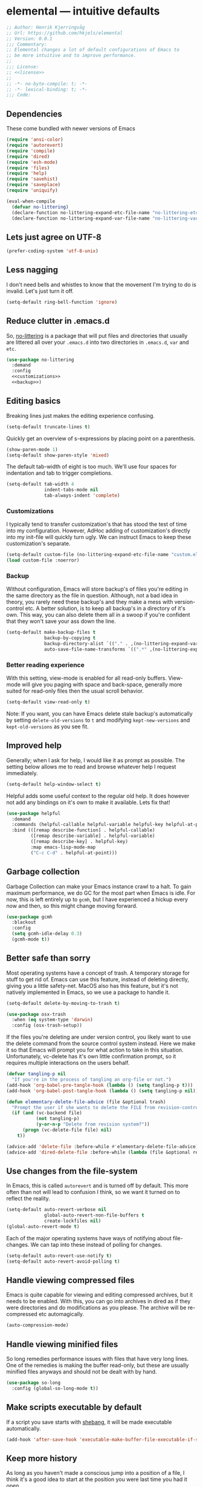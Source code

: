 * elemental --- intuitive defaults

#+begin_src emacs-lisp :tangle yes :comments org :noweb yes
;; Author: Henrik Kjerringvåg
;; Url: https://github.com/hkjels/elemental
;; Version: 0.0.1
;;; Commentary:
;; Elemental changes a lot of default configurations of Emacs to
;; be more intuitive and to improve performance.
;;
;;; License:
;; <<license>>
;;
;; -*- no-byte-compile: t; -*-
;; -*- lexical-binding: t; -*-
;;; Code:
#+end_src

** Dependencies

These come bundled with newer versions of Emacs
#+begin_src emacs-lisp :tangle yes :comments org
(require 'ansi-color)
(require 'autorevert)
(require 'compile)
(require 'dired)
(require 'esh-mode)
(require 'files)
(require 'help)
(require 'savehist)
(require 'saveplace)
(require 'uniquify)

(eval-when-compile
  (defvar no-littering)
  (declare-function no-littering-expand-etc-file-name "no-littering-etc")
  (declare-function no-littering-expand-var-file-name "no-littering-var"))
#+end_src

** Lets just agree on UTF-8

#+begin_src emacs-lisp :tangle yes :comments org
(prefer-coding-system 'utf-8-unix)
#+end_src

** Less nagging

I don't need bells and whistles to know that the movement I'm trying
to do is invalid. Let's just turn it off.
#+begin_src emacs-lisp :tangle yes :comments org
(setq-default ring-bell-function 'ignore)
#+end_src

** Reduce clutter in .emacs.d

So, [[https://github.com/emacscollective/no-littering][no-littering]] is a package that will put files and directories that
usually are littered all over your ~.emacs.d~ into two directories in
~.emacs.d~, ~var~ and ~etc~.
#+begin_src emacs-lisp :tangle yes :comments org :noweb yes
(use-package no-littering
  :demand
  :config
  <<customizations>>
  <<backup>>)
#+end_src

** Editing basics

Breaking lines just makes the editing experience confusing.
#+begin_src emacs-lisp
(setq-default truncate-lines t)
#+end_src

Quickly get an overview of s-expressions by placing point on a
parenthesis.
#+begin_src emacs-lisp
(show-paren-mode 1)
(setq-default show-paren-style 'mixed)
#+end_src

The default tab-width of eight is too much. We'll use four spaces for
indentation and tab to trigger completions.
#+begin_src emacs-lisp
(setq-default tab-width 4
              indent-tabs-mode nil
              tab-always-indent 'complete)
#+end_src

*** Customizations

I typically tend to transfer customization's that has stood the test
of time into my configuration. However, AdHoc adding of
customization's directly into my init-file will quickly turn ugly. We
can instruct Emacs to keep these customization's separate.
#+name: customizations
#+begin_src emacs-lisp
(setq-default custom-file (no-littering-expand-etc-file-name "custom.el"))
(load custom-file :noerror)
#+end_src

*** Backup

Without configuration, Emacs will store backup's of files you're
editing in the same directory as the file in question. Although, not a
bad idea in theory, you rarely need these backup's and they make a
mess with version-control etc. A better solution, is to keep all
backup's in a directory of it's own. This way, you can also delete
them all in a swoop if you're confident that they won't save your ass
down the line.
#+name: backup
#+begin_src emacs-lisp :tangle yes :comments org :noweb yes
(setq-default make-backup-files t
              backup-by-copying t
              backup-directory-alist `(("." . ,(no-littering-expand-var-file-name "backup")))
              auto-save-file-name-transforms `((".*" ,(no-littering-expand-var-file-name "auto-save/") t)))
#+end_src

*** Better reading experience

With this setting, view-mode is enabled for all read-only buffers.
View-mode will give you paging with space and back-space, generally
more suited for read-only files then the usual scroll behavior.
#+begin_src emacs-lisp :tangle yes :comments org :noweb yes
(setq-default view-read-only t)
#+end_src

Note: If you want, you can have Emacs delete stale backup's
automatically by setting ~delete-old-versions~ to ~t~ and modifying
~kept-new-versions~ and ~kept-old-versions~ as you see fit.

** Improved help

Generally; when I ask for help, I would like it as prompt as possible.
The setting below allows me to read and browse whatever help I request
immediately.
#+begin_src emacs-lisp :tangle yes :comments org
(setq-default help-window-select t)
#+end_src

Helpful adds some useful context to the regular old help. It does
however not add any bindings on it's own to make it available. Lets
fix that!
#+begin_src emacs-lisp :tangle yes :comments org
(use-package helpful
  :demand
  :commands (helpful-callable helpful-variable helpful-key helpful-at-point)
  :bind (([remap describe-function] . helpful-callable)
         ([remap describe-variable] . helpful-variable)
         ([remap describe-key] . helpful-key)
         :map emacs-lisp-mode-map
         ("C-c C-d" . helpful-at-point)))
#+end_src

** Garbage collection

Garbage Collection can make your Emacs instance crawl to a halt. To
gain maximum performance, we do GC for the most part when Emacs is
idle. For now, this is left entirely up to ~gcmh~, but I have
experienced a hickup every now and then, so this might change moving
forward.
#+begin_src emacs-lisp :tangle yes :comments org
(use-package gcmh
  :blackout
  :config
  (setq gcmh-idle-delay 0.3)
  (gcmh-mode t))
#+end_src

** Better safe than sorry

Most operating systems have a concept of trash. A temporary storage
for stuff to get rid of. Emacs can use this feature, instead of
deleting directly, giving you a little safety-net. MacOS also has this
feature, but it's not natively implemented in Emacs, so we use a
package to handle it.
#+begin_src emacs-lisp :tangle yes :comments org
(setq-default delete-by-moving-to-trash t)

(use-package osx-trash
  :when (eq system-type 'darwin)
  :config (osx-trash-setup))
#+end_src

If the files you're deleting are under version control, you likely
want to use the delete command from the source control system instead.
Here we make it so that Emacs will prompt you for what action to take
in this situation. Unfortunately, vc-delete has it's own little
confirmation prompt, so it requires multiple interactions on the users
behalf.
#+begin_src emacs-lisp :tangle yes :comments org
(defvar tangling-p nil
  "If you're in the process of tangling an org-file or not.")
(add-hook 'org-babel-pre-tangle-hook (lambda () (setq tangling-p t)))
(add-hook 'org-babel-post-tangle-hook (lambda () (setq tangling-p nil)))

(defun elementary-delete-file-advice (file &optional trash)
  "Prompt the user if she wants to delete the FILE from revision-control or not."
  (if (and (vc-backend file)
           (not tangling-p)
           (y-or-n-p "Delete from revision system?"))
      (progn (vc-delete-file file) nil)
    t))

(advice-add 'delete-file :before-while #'elementary-delete-file-advice)
(advice-add 'dired-delete-file :before-while (lambda (file &optional recursive trash) (elementary-delete-file-advice file)))
#+end_src

** Use changes from the file-system

In Emacs, this is called ~autorevert~ and is turned off by default. This
more often than not will lead to confusion I think, so we want it
turned on to reflect the reality.
#+begin_src emacs-lisp :tangle yes :comments org
(setq-default auto-revert-verbose nil
              global-auto-revert-non-file-buffers t
              create-lockfiles nil)
(global-auto-revert-mode t)
#+end_src

Each of the major operating systems have ways of notifying about
file-changes. We can tap into these instead of polling for changes.
#+begin_src emacs-lisp :tangle yes :comments org
(setq-default auto-revert-use-notify t)
(setq-default auto-revert-avoid-polling t)
#+end_src

** Handle viewing compressed files

Emacs is quite capable for viewing and editing compressed archives,
but it needs to be enabled. With this, you can go into archives in
dired as if they were directories and do modifications as you please.
The archive will be re-compressed etc automagically.
#+begin_src emacs-lisp :tangle yes :comments org
(auto-compression-mode) 
#+end_src

** Handle viewing minified files

So long remedies performance issues with files that have very long
lines. One of the remedies is making the buffer read-only, but these
are usually minified files anyways and should not be dealt with by
hand.
#+begin_src emacs-lisp :tangle yes :comments org
(use-package so-long
  :config (global-so-long-mode t))
#+end_src

** Make scripts executable by default

If a script you save starts with [[https://en.wikipedia.org/wiki/Shebang_(Unix)][shebang]], it will be made executable automatically.
#+begin_src emacs-lisp :tangle yes :comments org
(add-hook 'after-save-hook 'executable-make-buffer-file-executable-if-script-p)
#+end_src

** Keep more history

As long as you haven't made a conscious jump into a position of a
file, I think it's a good idea to start at the position you were last
time you had it open.
#+begin_src emacs-lisp :tangle yes :comments org
(save-place-mode t)
#+end_src

We can persist a bunch of variables to disk, so that we don't have to
start with an entirely blank slate on the next session.
#+begin_src emacs-lisp :tangle yes :comments org
(use-package savehist
  :straight nil
  :after (no-littering)
  :config
  (setq-default savefile-dir (no-littering-expand-var-file-name "savefile")
                history-delete-duplicates t
                savehist-save-minibuffer-history t
                savehist-autosave-interval nil
                savehist-additional-variables
                '(kill-ring
                  mark-ring global-mark-ring
                  search-ring regexp-search-ring
		          shell-command-history))
  (savehist-mode t))
#+end_src

We can also keep track of what files are opened, making it faster to
open recently opened ones with ~M-x recentf-open-files~.
#+begin_src emacs-lisp :tangle yes :comments org
(recentf-mode 1)
#+end_src

** Ensure that buffer names are unique

Having two different buffers with the same name makes it alot harder
to distinguish them. Here we set some rules for how Emacs should make
their names unique.
#+begin_src emacs-lisp :tangle yes :comments org
(setq-default uniquify-buffer-name-style 'forward
              uniquify-separator "/")
#+end_src

After a buffer is killed, we re-rationalize the buffer names.
#+begin_src emacs-lisp :tangle yes :comments org
(setq-default uniquify-after-kill-buffer-p t)
#+end_src

But at all times, we leave all "special" buffers as is.
#+begin_src emacs-lisp :tangle yes :comments org
(setq-default uniquify-ignore-buffers-re "^\\*")
#+end_src

** Group buffers for better context

#+begin_src emacs-lisp :tangle yes :comments org
(use-package ibuffer-vc
  :commands (ibuffer-vc)
  :hook (ibuffer . (lambda ()
                     (ibuffer-vc-set-filter-groups-by-vc-root)
                     (unless (eq ibuffer-sorting-mode 'alphabetic)
                       (ibuffer-do-sort-by-alphabetic))))
  :bind ([remap list-buffers] . ibuffer))
#+end_src

** Streamline the Emacs shell experience

I believe the names of each of these variables and their value speaks
for themselves.
#+begin_src emacs-lisp :tangle yes :comments org
(setq-default eshell-scroll-to-bottom-on-input 'all
              eshell-kill-on-exit t
              eshell-destroy-buffer-when-process-dies t
              eshell-hist-ignoredups t
              eshell-save-history-on-exit t)
#+end_src

However, this one does not. ~nil~ here means that the size of the history
kept should be equal to ~$HISTSIZE~.
#+begin_src emacs-lisp :tangle yes :comments org
(setq-default eshell-history-size nil)
#+end_src

Show the actual colors instead of escape-sequences.
#+begin_src emacs-lisp :tangle yes :comments org
(add-hook 'eshell-preoutput-filter-functions 'ansi-color-filter-apply)
#+end_src

Note: If you're on MacOS, Emacs GUI will not automatically have access
to your environment variables. You will have to use
~exec-path-from-shell~ and specify the variables you'd like to bring
along.

** Ease working with the file system

Reuse ~dired~ buffers if the directory is a sub directory of an already
open directory. You can still spawn a new buffer of the same directory
if you so please.
#+begin_src emacs-lisp :tangle yes :comments org
(setq-default dired-find-subdir t)
#+end_src

If you ask to copy or delete a directory, ~dired~ should just obey.
#+begin_src emacs-lisp :tangle yes :comments org
(setq-default dired-recursive-copies 'always
              dired-recursive-deletes 'top)
#+end_src

When you have two ~dired~ buffers open, it's very likely that you want
the location of your other ~dired~ buffer to be the target, this makes
it so.
#+begin_src emacs-lisp :tangle yes :comments org
(setq-default dired-dwim-target t)
#+end_src

Limit search in ~dired~ to the filenames.
#+begin_src emacs-lisp :tangle yes :comments org
(setq-default dired-isearch-filenames t)
#+end_src

Show human readable file-sizes.
#+begin_src emacs-lisp :tangle yes :comments org
(setq-default dired-listing-switches "-alh")
#+end_src

When you open ~dired~ it will open in your user-directory. That's fine
when there's no context to start from. But if it's a file-buffer that
you're in when you invoke ~dired~, I think it makes more sense to start
at the position of that file.
#+begin_src emacs-lisp :tangle yes :comments org
(defun dired-default-directory ()
  (interactive)
  (dired default-directory))

(add-hook 'after-init-hook
          (lambda ()
            (define-key (current-global-map) [remap dired] #'dired-default-directory)))
#+end_src

** Use only one theme at a time

The default behavior of Emacs is that you can compose multiple themes;
however, in practice that's never done and will likely just mess
things up. With this little advice, we tell Emacs that once a theme is
loaded, all prior themes should be disabled.
#+begin_src emacs-lisp :tangle yes :comments org
(defadvice load-theme (before theme-dont-propagate activate)
  (progn (mapc #'disable-theme custom-enabled-themes)
         (run-hooks 'after-load-theme-hook)))
#+end_src

** Correct appearance of the title-bar on MacOS

#+begin_src emacs-lisp :tangle yes :comments org
(use-package ns-auto-titlebar
  :when (and (eq system-type 'darwin)
             (or (display-graphic-p) (daemonp)))
  :config (ns-auto-titlebar-mode))
#+end_src

** Adjust the behavior of the compilation buffer

We customize the compilation-mode slightly. The names and values
should be self-explanatory.
#+begin_src emacs-lisp :tangle yes :comments org
(setq-default compilation-auto-jump-to-first-error t
              compilation-scroll-output t)
#+end_src

Then we sprinkle on some color for compilers that use ANSI escape codes
#+begin_src emacs-lisp :tangle yes :comments org
(defun ansi-color-buffer ()
  "Colorize ANSI escape-codes in the current buffer."
  (interactive)
  (ansi-color-apply-on-region (point-min) (point-max)))

(defun colorize-compilation-buffer ()
  (when (eq major-mode 'compilation-mode)
    (let ((inhibit-read-only t))
      (ansi-color-buffer))))

(add-hook 'compilation-filter-hook 'colorize-compilation-buffer)
#+end_src

** A better starting-point for Org-mode

This little snippet allows you to toggle a narrowed state. It's not
specific to org-mode, but it works with source-blocks or subtree's if
there's no region selected.
#+begin_src emacs-lisp :tangle yes :comments org
(defun narrow-or-widen-dwim ()
  "If narrowed, widen. Otherwise, it narrows to region, org-source or
  org subtree."
  (interactive)
  (cond ((buffer-narrowed-p) (widen))
        ((org-src-edit-buffer-p) (org-edit-src-exit))
        ((region-active-p) (narrow-to-region (region-beginning) (region-end)))
        ((equal major-mode 'org-mode)
         (cond ((ignore-errors (org-edit-src-code)) t)
               (t (org-narrow-to-subtree))))
        (t (error "Please select a region to narrow to"))))
#+end_src

Org-mode keywords have no company-backend by default, so we need to
supply one. I grabbed it from this [[https://emacs.stackexchange.com/questions/21171/company-mode-completion-for-org-keywords#answer-30691][StackExchange]] and changed the
candidates to lower-case.
#+begin_src emacs-lisp :tangle yes :comments org
(defun org-keyword-backend (command &optional arg &rest ignored)
  (interactive (list 'interactive))
  (cl-case command
    (interactive (company-begin-backend 'org-keyword-backend))
    (prefix (and (eq major-mode 'org-mode)
                 (cons (company-grab-line "^#\\+\\(\\w*\\)" 1)
                       t)))
    (candidates (mapcar #'downcase
                        (cl-remove-if-not
                         (lambda (c) (string-prefix-p arg c))
                         (pcomplete-completions))))
    (ignore-case t)
    (duplicates t)))
#+end_src

Org-mode can show images inline, so why not?
#+name: org-config-images
#+begin_src emacs-lisp
(setq-default org-display-inline-images t)
(setq-default org-startup-with-inline-images t)
(setq-default org-display-remote-inline-images t)
#+end_src

Exporting syntax-highlighted code in PDF's is a little cumbersome if
you're not familiar with latex and all of the acompanied tooling.
Having used quite a few hours on the issue, this is the best solution
I've found.
/Note that the CLI pygmentize is required to achieve said highlighting./
#+name: org-config-highlight
#+begin_src emacs-lisp
(setq-default org-src-fontify-natively t)
(setq-default org-fontify-quote-and-verse-blocks t)
(setq-default org-html-htmlize-output-type 'css)
(setq-default org-latex-listings 'minted)
(setq-default org-latex-minted-options '(("fontsize" "\\scriptsize") ("linenos" "")))
(setq-default org-latex-pdf-process '("xelatex -shell-escape -interaction nonstopmode %f"
                                      "bibtex %b"
                                      "makeindex %b"
                                      "xelatex -shell-escape -interaction nonstopmode %f"
                                      "xelatex -shell-escape -interaction nonstopmode %f"))
(setq-default org-pretty-entities t)
(setq-default org-pretty-entities-include-sub-superscripts nil)
(setq-default org-use-sub-superscripts nil)
#+end_src

When exporting PDF's; a lot of temporary files are created to achieve
correct typesetting etc. However, once the PDF is ready, you likely
don't need those. Specifying them as logfiles will make org-mode
automatically delete them after completing the export.
#+name: org-config-cleanup
#+begin_src emacs-lisp
(setq-default org-latex-logfiles-extensions
              (quote ("lof" "lot" "tex" "aux" "idx" "log" "out" "toc" "nav" "snm" "vrb"
                      "dvi" "fdb_latexmk" "blg" "brf" "fls" "entoc" "ps" "spl" "bbl" "pyg")))
#+end_src

#+begin_src emacs-lisp :tangle yes :comments org :noweb yes
(use-package org
  :commands (org-mode)
  :after (company)
  :ensure-system-package pygmentize
  :config
  <<org-config-images>>
  <<org-config-highlight>>
  <<org-config-cleanup>>
  (setq-default org-use-property-inheritance t)
  (setq-default org-imenu-depth 6)
  (setq-default org-src-window-setup 'current-window) ;; Narrow into source-code using the active window
  (setq-default org-confirm-babel-evaluate nil)       ;; It's OK to evaluate when I say so
  (setq-default org-support-shift-select 'always)     ;; Quick action in various contexts

  (setq-default org-hide-leading-stars t)    ;; Display only a single asterisk for each sub-heading
  (setq-default org-hide-emphasis-markers t) ;; Hide characters that cause visual emphasis
#+end_src

Bare minimum of languages to support via Babel.
#+begin_src emacs-lisp  :tangle yes :comments org :noweb yes
(org-babel-do-load-languages
 'org-babel-load-languages
 '((calc . t)
   (emacs-lisp . t)
   (makefile . t)
   (shell . t)))
(add-to-list 'org-structure-template-alist '("ca" . "src calc"))
(add-to-list 'org-structure-template-alist '("el" . "src emacs-lisp"))
(add-to-list 'org-structure-template-alist '("ma" . "src makefile"))
(add-to-list 'org-structure-template-alist '("sh" . "src shell"))
#+end_src

When adding a block, you will most likely like to edit that block
immediately. This hook narrows into the code-block for ya!
#+begin_src emacs-lisp  :tangle yes :comments org :noweb yes
(defun org-insert-structure-template-hook (fn &rest args)
  (progn (previous-line)
         (if (not (eq "#+begin_src" (thing-at-point 'line)))
             (progn (org-edit-special)
                    (evil-insert-state))
           (next-line))))
(advice-add 'org-insert-structure-template :after #'org-insert-structure-template-hook)
#+end_src

We can replace all those ugly looking machine readings with our own
beautiful symbols for less visual clutter.
#+begin_src emacs-lisp  :tangle yes :comments org :noweb yes
(defun org-pretty-symbols-mode ()
  (push '("#+title: "        . "") prettify-symbols-alist)
  (push '("#+subtitle: "     . "") prettify-symbols-alist)
  (push '("#+author: "       . "- ") prettify-symbols-alist)
  (push '(":properties:"     . ":") prettify-symbols-alist)
  (push '("#+begin_src"      . "…") prettify-symbols-alist)
  (push '("#+end_src"        . "⋱") prettify-symbols-alist)
  (push '("#+results:"       . "»") prettify-symbols-alist)
  (push '(":end:"            . "⋱") prettify-symbols-alist)
  (push '(":results:"        . "⋰") prettify-symbols-alist)
  (push '("#+name:"          . "-") prettify-symbols-alist)
  (push '("#+begin_example"  . "~") prettify-symbols-alist)
  (push '("#+end_example"    . "~") prettify-symbols-alist)
  (push '("#+tblfm:"         . "∫") prettify-symbols-alist)
  (push '("[X]"              . (?\[ (Br . Bl) ?✓ (Br . Bl) ?\])) prettify-symbols-alist)
  (push '("\\\\"             . "↩") prettify-symbols-alist)
  (prettify-symbols-mode t))
#+end_src

Quickly split a source-block in two. It's mapped to ~C-c |~
#+begin_src emacs-lisp  :tangle yes :comments org :noweb yes
(defun org-split-src-block ()
  (interactive)
  (let* ((el (org-element-context))
         (p (point))
         (language (org-element-property :language el))
         (switches (org-element-property :switches el))
         (parameters (org-element-property :parameters el)))
    (beginning-of-line)
    (insert (format "#+end_src\n\n#+begin_src %s %s %s" language (or switches "") (or parameters "")))))
#+end_src

Automatically tangle code-blocks that have a ~:tangle~ attribute upon
saving the buffer to disk.
#+begin_src emacs-lisp  :tangle yes :comments org :noweb yes
(defun tangle-after-save ()
  (add-hook 'after-save-hook 'org-babel-tangle nil 'local))
(add-to-list 'company-backends #'org-keyword-backend)
:hook
((org-mode . org-pretty-symbols-mode)
 (org-mode . auto-fill-mode)
 (org-mode . variable-pitch-mode)
 (org-mode . tangle-after-save)
 (org-mode . (lambda () (blackout 'buffer-face-mode))))
:bind (:map org-mode-map
            ("C-c |" . 'org-split-src-block)))
#+end_src

** Use the file at point

When opening files etc, we can start with a populated field if our
point is on a filename. This will work with most buffers and feels
more like code-jumps than having to browse manually. Browsing manually
is off-course the fallback.
#+begin_src emacs-lisp :tangle yes :comments org
(ffap-bindings)
#+end_src

** Never break again

Here is a nice little trick from [[https://github.com/abo-abo][Oleh Krehel]], where you can test your
configuration of Emacs by spinning up a new instance. Never leave your
configuration broken again.
#+begin_src emacs-lisp :tangle yes :comments org
(defun test-emacs ()
  "Test if emacs starts correctly."
  (interactive)
  (if (eq last-command this-command)
      (save-buffers-kill-terminal)
    (require 'async)
    (async-start
     (lambda () (shell-command-to-string
            "emacs --batch --eval \"
(condition-case e
    (progn
      (load \\\"~/.emacs.d/init.el\\\")
      (message \\\"-OK-\\\"))
  (error
   (message \\\"ERROR!\\\")
   (signal (car e) (cdr e))))\""))
     `(lambda (output)
        (if (string-match "-OK-" output)
            (when ,(called-interactively-p 'any)
              (message "All is well"))
          (switch-to-buffer-other-window "*startup error*")
          (delete-region (point-min) (point-max))
          (insert output)
          (search-backward "ERROR!"))))))
#+end_src

** And that's Elemental
#+begin_src emacs-lisp :tangle yes
(provide 'elemental)
#+end_src

# local variables:
# eval: (org-babel-lob-ingest "README.org")
# end:
